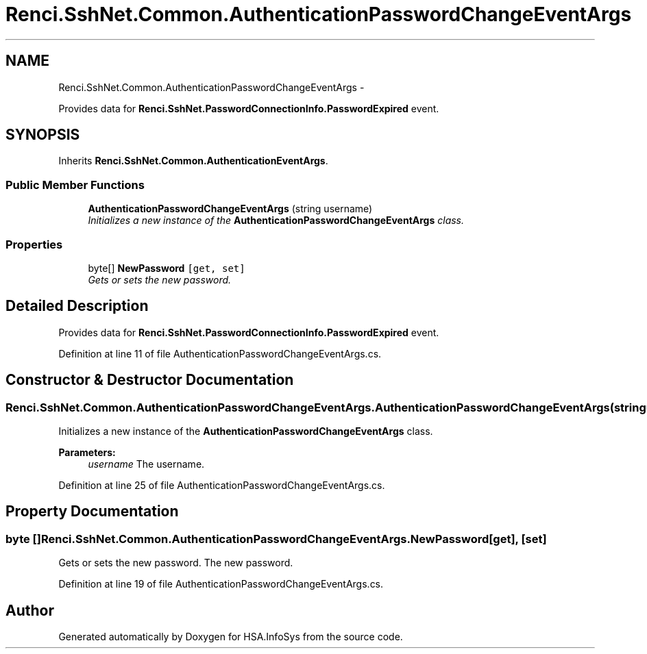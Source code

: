 .TH "Renci.SshNet.Common.AuthenticationPasswordChangeEventArgs" 3 "Fri Jul 5 2013" "Version 1.0" "HSA.InfoSys" \" -*- nroff -*-
.ad l
.nh
.SH NAME
Renci.SshNet.Common.AuthenticationPasswordChangeEventArgs \- 
.PP
Provides data for \fBRenci\&.SshNet\&.PasswordConnectionInfo\&.PasswordExpired\fP event\&.  

.SH SYNOPSIS
.br
.PP
.PP
Inherits \fBRenci\&.SshNet\&.Common\&.AuthenticationEventArgs\fP\&.
.SS "Public Member Functions"

.in +1c
.ti -1c
.RI "\fBAuthenticationPasswordChangeEventArgs\fP (string username)"
.br
.RI "\fIInitializes a new instance of the \fBAuthenticationPasswordChangeEventArgs\fP class\&. \fP"
.in -1c
.SS "Properties"

.in +1c
.ti -1c
.RI "byte[] \fBNewPassword\fP\fC [get, set]\fP"
.br
.RI "\fIGets or sets the new password\&. \fP"
.in -1c
.SH "Detailed Description"
.PP 
Provides data for \fBRenci\&.SshNet\&.PasswordConnectionInfo\&.PasswordExpired\fP event\&. 


.PP
Definition at line 11 of file AuthenticationPasswordChangeEventArgs\&.cs\&.
.SH "Constructor & Destructor Documentation"
.PP 
.SS "Renci\&.SshNet\&.Common\&.AuthenticationPasswordChangeEventArgs\&.AuthenticationPasswordChangeEventArgs (stringusername)"

.PP
Initializes a new instance of the \fBAuthenticationPasswordChangeEventArgs\fP class\&. 
.PP
\fBParameters:\fP
.RS 4
\fIusername\fP The username\&.
.RE
.PP

.PP
Definition at line 25 of file AuthenticationPasswordChangeEventArgs\&.cs\&.
.SH "Property Documentation"
.PP 
.SS "byte [] Renci\&.SshNet\&.Common\&.AuthenticationPasswordChangeEventArgs\&.NewPassword\fC [get]\fP, \fC [set]\fP"

.PP
Gets or sets the new password\&. The new password\&. 
.PP
Definition at line 19 of file AuthenticationPasswordChangeEventArgs\&.cs\&.

.SH "Author"
.PP 
Generated automatically by Doxygen for HSA\&.InfoSys from the source code\&.
